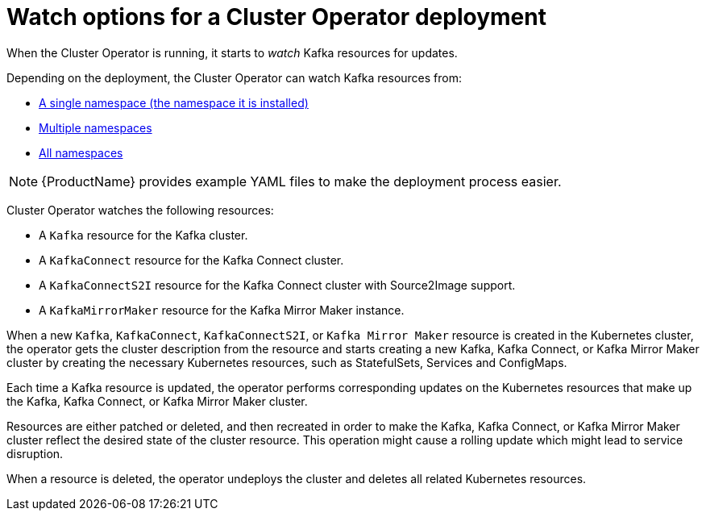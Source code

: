 // Module included in the following assemblies:
//
// assembly-operators-cluster-operator.adoc
// assembly-cluster-operator.adoc

[id='con-cluster-operator-watch-options-{context}']

= Watch options for a Cluster Operator deployment

When the Cluster Operator is running, it starts to _watch_ Kafka resources for updates.

Depending on the deployment, the Cluster Operator can watch Kafka resources from:

* xref:deploying-cluster-operator-{context}[A single namespace (the namespace it is installed)]
* xref:deploying-cluster-operator-to-watch-multiple-namespaces{context}[Multiple namespaces]
* xref:deploying-cluster-operator-to-watch-whole-cluster-{context}[All namespaces]

NOTE: {ProductName} provides example YAML files to make the deployment process easier.

Cluster Operator watches the following resources:

* A `Kafka` resource for the Kafka cluster.
* A `KafkaConnect` resource for the Kafka Connect cluster.
* A `KafkaConnectS2I` resource for the Kafka Connect cluster with Source2Image support.
* A `KafkaMirrorMaker` resource for the Kafka Mirror Maker instance.

When a new `Kafka`, `KafkaConnect`, `KafkaConnectS2I`, or `Kafka Mirror Maker` resource is created in the Kubernetes cluster, the operator gets the cluster description from the resource and starts creating a new Kafka, Kafka Connect, or Kafka Mirror Maker cluster by creating the necessary Kubernetes resources, such as StatefulSets, Services and ConfigMaps.

Each time a Kafka resource is updated, the operator performs corresponding updates on the Kubernetes resources that make up the Kafka, Kafka Connect, or Kafka Mirror Maker cluster.

Resources are either patched or deleted, and then recreated in order to make the Kafka, Kafka Connect, or Kafka Mirror Maker cluster reflect the desired state of the cluster resource. This operation might cause a rolling update which might lead to service disruption.

When a resource is deleted, the operator undeploys the cluster and deletes all related Kubernetes resources.
